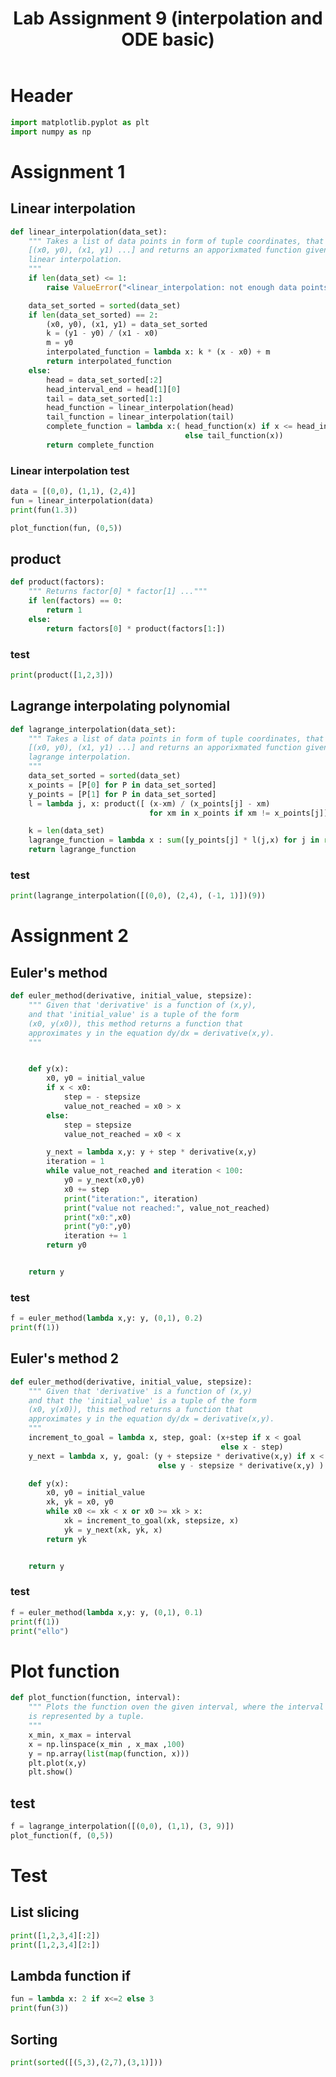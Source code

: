 #+title: Lab Assignment 9 (interpolation and ODE basic)
#+description: 
#+PROPERTY: header-args :tangle ./lab9.py :padline 2

* Header
#+begin_src python :results output :session
import matplotlib.pyplot as plt
import numpy as np
#+end_src

#+RESULTS:

* Assignment 1

** Linear interpolation

#+begin_src python :results output :session
def linear_interpolation(data_set):
    """ Takes a list of data points in form of tuple coordinates, that is:
    [(x0, y0), (x1, y1) ...] and returns an apporixmated function given by
    linear interpolation.
    """
    if len(data_set) <= 1:
        raise ValueError("<linear_interpolation: not enough data points>")
        
    data_set_sorted = sorted(data_set)
    if len(data_set_sorted) == 2:
        (x0, y0), (x1, y1) = data_set_sorted
        k = (y1 - y0) / (x1 - x0)
        m = y0
        interpolated_function = lambda x: k * (x - x0) + m
        return interpolated_function
    else:
        head = data_set_sorted[:2]
        head_interval_end = head[1][0] 
        tail = data_set_sorted[1:]
        head_function = linear_interpolation(head)
        tail_function = linear_interpolation(tail)
        complete_function = lambda x:( head_function(x) if x <= head_interval_end
                                       else tail_function(x))
        return complete_function
        
#+end_src

#+RESULTS:

*** Linear interpolation test
#+begin_src python :results output :session
data = [(0,0), (1,1), (2,4)]
fun = linear_interpolation(data)
print(fun(1.3))

plot_function(fun, (0,5))
#+end_src

#+RESULTS:
: 1.9000000000000001

** product
#+begin_src python :results output :session
def product(factors):
    """ Returns factor[0] * factor[1] ..."""
    if len(factors) == 0:
        return 1
    else:
        return factors[0] * product(factors[1:])
#+end_src

#+RESULTS:

*** test
#+begin_src python :results output :session
print(product([1,2,3]))
#+end_src

#+RESULTS:
: 6

** Lagrange interpolating polynomial
#+begin_src python :results output :session
def lagrange_interpolation(data_set):
    """ Takes a list of data points in form of tuple coordinates, that is:
    [(x0, y0), (x1, y1) ...] and returns an apporixmated function given by
    lagrange interpolation.
    """
    data_set_sorted = sorted(data_set)
    x_points = [P[0] for P in data_set_sorted]
    y_points = [P[1] for P in data_set_sorted]
    l = lambda j, x: product([ (x-xm) / (x_points[j] - xm)
                               for xm in x_points if xm != x_points[j]])

    k = len(data_set)
    lagrange_function = lambda x : sum([y_points[j] * l(j,x) for j in range(k)])
    return lagrange_function

#+end_src

#+RESULTS:

*** test
#+begin_src python :results output :session :tangle no
print(lagrange_interpolation([(0,0), (2,4), (-1, 1)])(9))
#+end_src

#+RESULTS:
: 81.0

* Assignment 2

** Euler's method
#+begin_src python :results output :session
def euler_method(derivative, initial_value, stepsize):
    """ Given that 'derivative' is a function of (x,y),
    and that 'initial_value' is a tuple of the form
    (x0, y(x0)), this method returns a function that
    approximates y in the equation dy/dx = derivative(x,y).
    """
    

    def y(x):
        x0, y0 = initial_value
        if x < x0:
            step = - stepsize
            value_not_reached = x0 > x
        else:
            step = stepsize
            value_not_reached = x0 < x
            
        y_next = lambda x,y: y + step * derivative(x,y)
        iteration = 1
        while value_not_reached and iteration < 100:
            y0 = y_next(x0,y0)
            x0 += step
            print("iteration:", iteration)
            print("value not reached:", value_not_reached)
            print("x0:",x0)
            print("y0:",y0)
            iteration += 1
        return y0

    
    return y
#+end_src

#+RESULTS:

*** test
#+begin_src python :results output :session :tangle no
f = euler_method(lambda x,y: y, (0,1), 0.2)
print(f(1))
#+end_src

#+RESULTS:
#+begin_example
iteration: 1
value not reached: True
x0: 0.2
y0: 1.2
iteration: 2
value not reached: True
x0: 0.4
y0: 1.44
iteration: 3
value not reached: True
x0: 0.6000000000000001
y0: 1.728
iteration: 4
value not reached: True
x0: 0.8
y0: 2.0736
iteration: 5
value not reached: True
x0: 1.0
y0: 2.48832
iteration: 6
value not reached: True
x0: 1.2
y0: 2.9859839999999997
iteration: 7
value not reached: True
x0: 1.4
y0: 3.5831807999999996
iteration: 8
value not reached: True
x0: 1.5999999999999999
y0: 4.299816959999999
iteration: 9
value not reached: True
x0: 1.7999999999999998
y0: 5.159780351999999
iteration: 10
value not reached: True
x0: 1.9999999999999998
y0: 6.191736422399999
iteration: 11
value not reached: True
x0: 2.1999999999999997
y0: 7.430083706879999
iteration: 12
value not reached: True
x0: 2.4
y0: 8.916100448256
iteration: 13
value not reached: True
x0: 2.6
y0: 10.6993205379072
iteration: 14
value not reached: True
x0: 2.8000000000000003
y0: 12.83918464548864
iteration: 15
value not reached: True
x0: 3.0000000000000004
y0: 15.407021574586368
iteration: 16
value not reached: True
x0: 3.2000000000000006
y0: 18.48842588950364
iteration: 17
value not reached: True
x0: 3.400000000000001
y0: 22.18611106740437
iteration: 18
value not reached: True
x0: 3.600000000000001
y0: 26.62333328088524
iteration: 19
value not reached: True
x0: 3.800000000000001
y0: 31.94799993706229
iteration: 20
value not reached: True
x0: 4.000000000000001
y0: 38.337599924474745
iteration: 21
value not reached: True
x0: 4.200000000000001
y0: 46.0051199093697
iteration: 22
value not reached: True
x0: 4.400000000000001
y0: 55.206143891243634
iteration: 23
value not reached: True
x0: 4.600000000000001
y0: 66.24737266949236
iteration: 24
value not reached: True
x0: 4.800000000000002
y0: 79.49684720339084
iteration: 25
value not reached: True
x0: 5.000000000000002
y0: 95.39621664406901
iteration: 26
value not reached: True
x0: 5.200000000000002
y0: 114.47545997288282
iteration: 27
value not reached: True
x0: 5.400000000000002
y0: 137.3705519674594
iteration: 28
value not reached: True
x0: 5.600000000000002
y0: 164.84466236095128
iteration: 29
value not reached: True
x0: 5.8000000000000025
y0: 197.81359483314154
iteration: 30
value not reached: True
x0: 6.000000000000003
y0: 237.37631379976983
iteration: 31
value not reached: True
x0: 6.200000000000003
y0: 284.8515765597238
iteration: 32
value not reached: True
x0: 6.400000000000003
y0: 341.8218918716686
iteration: 33
value not reached: True
x0: 6.600000000000003
y0: 410.1862702460023
iteration: 34
value not reached: True
x0: 6.800000000000003
y0: 492.22352429520276
iteration: 35
value not reached: True
x0: 7.0000000000000036
y0: 590.6682291542434
iteration: 36
value not reached: True
x0: 7.200000000000004
y0: 708.801874985092
iteration: 37
value not reached: True
x0: 7.400000000000004
y0: 850.5622499821104
iteration: 38
value not reached: True
x0: 7.600000000000004
y0: 1020.6746999785325
iteration: 39
value not reached: True
x0: 7.800000000000004
y0: 1224.809639974239
iteration: 40
value not reached: True
x0: 8.000000000000004
y0: 1469.7715679690868
iteration: 41
value not reached: True
x0: 8.200000000000003
y0: 1763.7258815629043
iteration: 42
value not reached: True
x0: 8.400000000000002
y0: 2116.4710578754853
iteration: 43
value not reached: True
x0: 8.600000000000001
y0: 2539.7652694505823
iteration: 44
value not reached: True
x0: 8.8
y0: 3047.7183233406986
iteration: 45
value not reached: True
x0: 9.0
y0: 3657.261988008838
iteration: 46
value not reached: True
x0: 9.2
y0: 4388.714385610606
iteration: 47
value not reached: True
x0: 9.399999999999999
y0: 5266.457262732727
iteration: 48
value not reached: True
x0: 9.599999999999998
y0: 6319.748715279273
iteration: 49
value not reached: True
x0: 9.799999999999997
y0: 7583.698458335128
iteration: 50
value not reached: True
x0: 9.999999999999996
y0: 9100.438150002154
iteration: 51
value not reached: True
x0: 10.199999999999996
y0: 10920.525780002585
iteration: 52
value not reached: True
x0: 10.399999999999995
y0: 13104.630936003101
iteration: 53
value not reached: True
x0: 10.599999999999994
y0: 15725.557123203722
iteration: 54
value not reached: True
x0: 10.799999999999994
y0: 18870.668547844467
iteration: 55
value not reached: True
x0: 10.999999999999993
y0: 22644.80225741336
iteration: 56
value not reached: True
x0: 11.199999999999992
y0: 27173.762708896033
iteration: 57
value not reached: True
x0: 11.399999999999991
y0: 32608.51525067524
iteration: 58
value not reached: True
x0: 11.59999999999999
y0: 39130.21830081029
iteration: 59
value not reached: True
x0: 11.79999999999999
y0: 46956.26196097235
iteration: 60
value not reached: True
x0: 11.99999999999999
y0: 56347.514353166815
iteration: 61
value not reached: True
x0: 12.199999999999989
y0: 67617.01722380018
iteration: 62
value not reached: True
x0: 12.399999999999988
y0: 81140.42066856023
iteration: 63
value not reached: True
x0: 12.599999999999987
y0: 97368.50480227228
iteration: 64
value not reached: True
x0: 12.799999999999986
y0: 116842.20576272673
iteration: 65
value not reached: True
x0: 12.999999999999986
y0: 140210.64691527208
iteration: 66
value not reached: True
x0: 13.199999999999985
y0: 168252.7762983265
iteration: 67
value not reached: True
x0: 13.399999999999984
y0: 201903.3315579918
iteration: 68
value not reached: True
x0: 13.599999999999984
y0: 242283.99786959015
iteration: 69
value not reached: True
x0: 13.799999999999983
y0: 290740.79744350817
iteration: 70
value not reached: True
x0: 13.999999999999982
y0: 348888.9569322098
iteration: 71
value not reached: True
x0: 14.199999999999982
y0: 418666.74831865175
iteration: 72
value not reached: True
x0: 14.39999999999998
y0: 502400.0979823821
iteration: 73
value not reached: True
x0: 14.59999999999998
y0: 602880.1175788585
iteration: 74
value not reached: True
x0: 14.79999999999998
y0: 723456.1410946302
iteration: 75
value not reached: True
x0: 14.999999999999979
y0: 868147.3693135562
iteration: 76
value not reached: True
x0: 15.199999999999978
y0: 1041776.8431762675
iteration: 77
value not reached: True
x0: 15.399999999999977
y0: 1250132.211811521
iteration: 78
value not reached: True
x0: 15.599999999999977
y0: 1500158.6541738254
iteration: 79
value not reached: True
x0: 15.799999999999976
y0: 1800190.3850085905
iteration: 80
value not reached: True
x0: 15.999999999999975
y0: 2160228.4620103086
iteration: 81
value not reached: True
x0: 16.199999999999974
y0: 2592274.15441237
iteration: 82
value not reached: True
x0: 16.399999999999974
y0: 3110728.985294844
iteration: 83
value not reached: True
x0: 16.599999999999973
y0: 3732874.782353813
iteration: 84
value not reached: True
x0: 16.799999999999972
y0: 4479449.738824575
iteration: 85
value not reached: True
x0: 16.99999999999997
y0: 5375339.686589491
iteration: 86
value not reached: True
x0: 17.19999999999997
y0: 6450407.623907389
iteration: 87
value not reached: True
x0: 17.39999999999997
y0: 7740489.148688867
iteration: 88
value not reached: True
x0: 17.59999999999997
y0: 9288586.97842664
iteration: 89
value not reached: True
x0: 17.79999999999997
y0: 11146304.374111969
iteration: 90
value not reached: True
x0: 17.999999999999968
y0: 13375565.248934362
iteration: 91
value not reached: True
x0: 18.199999999999967
y0: 16050678.298721235
iteration: 92
value not reached: True
x0: 18.399999999999967
y0: 19260813.958465483
iteration: 93
value not reached: True
x0: 18.599999999999966
y0: 23112976.75015858
iteration: 94
value not reached: True
x0: 18.799999999999965
y0: 27735572.100190293
iteration: 95
value not reached: True
x0: 18.999999999999964
y0: 33282686.520228352
iteration: 96
value not reached: True
x0: 19.199999999999964
y0: 39939223.824274026
iteration: 97
value not reached: True
x0: 19.399999999999963
y0: 47927068.58912883
iteration: 98
value not reached: True
x0: 19.599999999999962
y0: 57512482.30695459
iteration: 99
value not reached: True
x0: 19.79999999999996
y0: 69014978.7683455
69014978.7683455
#+end_example

** Euler's method 2
#+begin_src python :results output :session
def euler_method(derivative, initial_value, stepsize):
    """ Given that 'derivative' is a function of (x,y)
    and that the 'initial_value' is a tuple of the form
    (x0, y(x0)), this method returns a function that
    approximates y in the equation dy/dx = derivative(x,y).
    """
    increment_to_goal = lambda x, step, goal: (x+step if x < goal
                                               else x - step)
    y_next = lambda x, y, goal: (y + stepsize * derivative(x,y) if x < goal
                                 else y - stepsize * derivative(x,y) )

    def y(x):
        x0, y0 = initial_value
        xk, yk = x0, y0
        while x0 <= xk < x or x0 >= xk > x:
            xk = increment_to_goal(xk, stepsize, x)
            yk = y_next(xk, yk, x)
        return yk

    
    return y
#+end_src

#+RESULTS:

*** test
#+begin_src python :results output :session :tangle no
f = euler_method(lambda x,y: y, (0,1), 0.1)
print(f(1))
print("ello")
#+end_src

#+RESULTS:
: 2.33436821409
: ello

* Plot function
#+begin_src python :results output :session
def plot_function(function, interval):
    """ Plots the function oven the given interval, where the interval
    is represented by a tuple.
    """
    x_min, x_max = interval
    x = np.linspace(x_min , x_max ,100)
    y = np.array(list(map(function, x)))
    plt.plot(x,y)
    plt.show()
#+end_src

#+RESULTS:
** test
#+begin_src python :results output :session :tangle no
f = lagrange_interpolation([(0,0), (1,1), (3, 9)])
plot_function(f, (0,5))
#+end_src

#+RESULTS:

* Test
:PROPERTIES:
:header-args: :tangle no
:END:

** List slicing
#+begin_src python :results output :session
print([1,2,3,4][:2])
print([1,2,3,4][2:])
#+end_src

#+RESULTS:
: [1, 2]
: [3, 4]

** Lambda function if
#+begin_src python :results output :session
fun = lambda x: 2 if x<=2 else 3
print(fun(3))
#+end_src

#+RESULTS:
: 3

** Sorting
#+begin_src python :results output :session
print(sorted([(5,3),(2,7),(3,1)]))
#+end_src

#+RESULTS:
: [(2, 7), (3, 1), (5, 3)]

